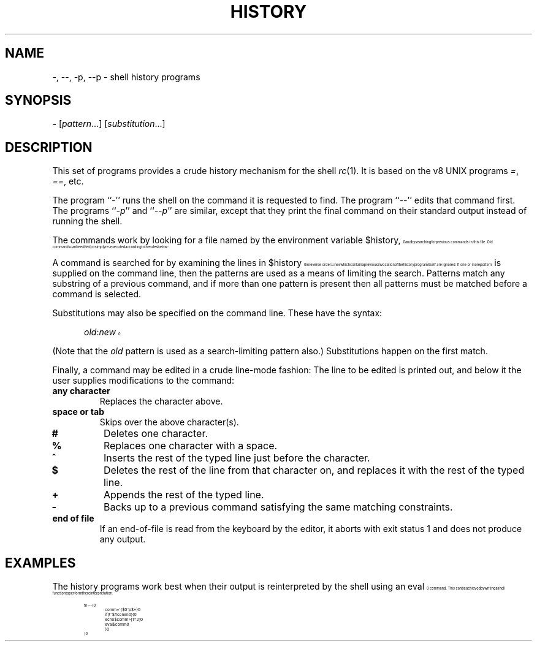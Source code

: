 .\" history.1
.\"-------
.\" See rc.1 for man page portability notes.
.\"-------
.\" Dd	distance to space vertically before a "display"
.\" These are what n/troff use for interparagraph distance
.\"-------
.if t .nr Dd .4v
.if n .nr Dd 1v
.\"-------
.\" Ds	begin a display, indented .5 inches from the surrounding text.
.\"
.\" Note that uses of Ds and De may NOT be nested.
.\"-------
.de Ds
.\" .RS \\$1
.sp \\n(Ddu
.in +0.5i
.nf
..
.\"-------
.\" De	end a display (no trailing vertical spacing)
.\"-------
.de De
.fi
.in
.\" .RE
..
.\"-------
.\" I stole the Xf macro from the -man macros on my machine (originally
.\" "}S", I renamed it so that it won't conflict).
.\"-------
.\" Set Cf to the name of the constant width font.
.\" It will be "C" or "(CW", typically.
.\" NOTEZ BIEN the lines defining Cf must have no trailing white space:
.\"-------
.if t .ds Cf C
.if n .ds Cf R
.\"-------
.\" Rc - Alternate Roman and Courier
.\"-------
.de Rc
.Xf R \\*(Cf \& "\\$1" "\\$2" "\\$3" "\\$4" "\\$5" "\\$6"
..
.\"-------
.\" Ic - Alternate Italic and Courier
.\"-------
.de Ic
.Xf I \\*(Cf \& "\\$1" "\\$2" "\\$3" "\\$4" "\\$5" "\\$6"
..
.\"-------
.\" Bc - Alternate Bold and Courier
.\"-------
.de Bc
.Xf B \\*(Cf \& "\\$1" "\\$2" "\\$3" "\\$4" "\\$5" "\\$6"
..
.\"-------
.\" Cr - Alternate Courier and Roman
.\"-------
.de Cr
.Xf \\*(Cf R \& "\\$1" "\\$2" "\\$3" "\\$4" "\\$5" "\\$6"
..
.\"-------
.\" Ci - Alternate Courier and Italic
.\"-------
.de Ci
.Xf \\*(Cf I \& "\\$1" "\\$2" "\\$3" "\\$4" "\\$5" "\\$6"
..
.\"-------
.\" Cb - Alternate Courier and Bold
.\"-------
.de Cb
.Xf \\*(Cf B \& "\\$1" "\\$2" "\\$3" "\\$4" "\\$5" "\\$6"
..
.\"-------
.\" Xf - Alternate fonts
.\"
.\" \$1 - first font
.\" \$2 - second font
.\" \$3 - desired word with embedded font changes, built up by recursion
.\" \$4 - text for first font
.\" \$5 - \$9 - remaining args
.\"
.\" Every time we are called:
.\"
.\" If		there is something in \$4
.\" then	Call ourself with the fonts switched,
.\"		with a new word made of the current word (\$3) and \$4
.\"		rendered in the first font,
.\"		and with the remaining args following \$4.
.\" else	We are done recursing.  \$3 holds the desired output
.\"		word.  We emit \$3, change to Roman font, and restore
.\"		the point size to the default.
.\" fi
.\"
.\" Use Xi to add a little bit of space after italic text.
.\"-------
.de Xf
.ds Xi
.\"-------
.\" I used to test for the italic font both by its font position
.\" and its name.  Now just test by its name.
.\"
.\" .if "\\$1"2" .if !"\\$5"" .ds Xi \^
.\"-------
.if "\\$1"I" .if !"\\$5"" .ds Xi \^
.\"-------
.\" This is my original code to deal with the recursion.
.\" Evidently some nroffs can't deal with it.
.\"-------
.\" .ie !"\\$4"" \{\
.\" .	Xf \\$2 \\$1 "\\$3\\f\\$1\\$4\\*(Xi" "\\$5" "\\$6" "\\$7" "\\$8" "\\$9"
.\" .\}
.\" .el \{\\$3
.\" .	ft R	\" Restore the default font, since we don't know
.\" .		\" what the last font change was.
.\" .	ps 10	\" Restore the default point size, since it might
.\" .		\" have been changed by an argument to this macro.
.\" .\}
.\"-------
.\" Here is more portable (though less pretty) code to deal with
.\" the recursion.
.\"-------
.if !"\\$4"" .Xf \\$2 \\$1 "\\$3\\f\\$1\\$4\\*(Xi" "\\$5" "\\$6" "\\$7" "\\$8" "\\$9"
.if "\\$4"" \\$3\fR\s10
..
.TH HISTORY 1 "30 July 1991"
.SH NAME
\-, \-\|\-, \-p, \-\|\-p \- shell history programs
.SH SYNOPSIS
.B \-
.RI [ pattern ...]
.RI [ substitution ...]
.SH DESCRIPTION
This set of programs provides a crude history mechanism for the shell
.IR rc (1).
It is based on the v8 UNIX programs
.IR = ,
.IR == ,
etc.
.PP
The program
.RI `` \- ''
runs the shell on the command it is requested to find.
The program
.RI `` \-\|\- ''
edits that command first.
The programs
.RI `` \-p ''
and
.RI `` \-\|\-p ''
are similar, except that they print the final command on their standard
output instead of running the shell.
.PP
The commands work by looking for a file
named by the environment variable
.Cr $history ,
and by searching for previous commands in this file.
Old commands can be edited,
or simply re-executed according to the rules below:
.PP
A command is searched for by examining the lines in
.Cr $history
in reverse order.
Lines which contain a previous invocation of the history
program itself are ignored.
If one or more
.I pattern
is supplied on the command line,
then the patterns are used as a means of
limiting the search.
Patterns match any substring of a previous command,
and if more than one pattern is present then all patterns must be
matched before a command is selected.
.PP
Substitutions may also be specified on the command line.
These have the syntax:
.Ds
.Ic old : new
.De
.PP
(Note that the
.I old
pattern is used as a search-limiting pattern also.)
Substitutions happen on the first match.
.PP
Finally, a command may be edited in a crude line-mode fashion:
The line to be edited is printed out, and below it the user
supplies modifications to the command:
.TP
.B any character
Replaces the character above.
.TP
.B space or tab
Skips over the above character(s).
.TP
.B #
Deletes one character.
.TP
.B %
Replaces one character with a space.
.TP
.B ^
Inserts the rest of the typed line just before the character.
.TP
.B $
Deletes the rest of the line from that character on, and replaces
it with the rest of the typed line.
.TP
.B +
Appends the rest of the typed line.
.TP
.B \-
Backs up to a previous command satisfying the same matching
constraints.
.TP
.B end of file
If an end-of-file is read from the keyboard by the editor,
it aborts with exit status 1 and does not produce any output.
.SH EXAMPLES
The history programs work best when their output is reinterpreted by
the shell using an
.Cr eval
command.
This can be achieved by writing a shell function to perform the
reinterpretation:
.Ds
.Cr "fn - -- {"
.Cr "	comm = \`{$0^p $*}"
.Cr "	if (! ~ $#comm 0) {"
.Cr "		echo $comm >[1=2]"
.Cr "		eval $comm"
.Cr "	}"
.Cr "}"
